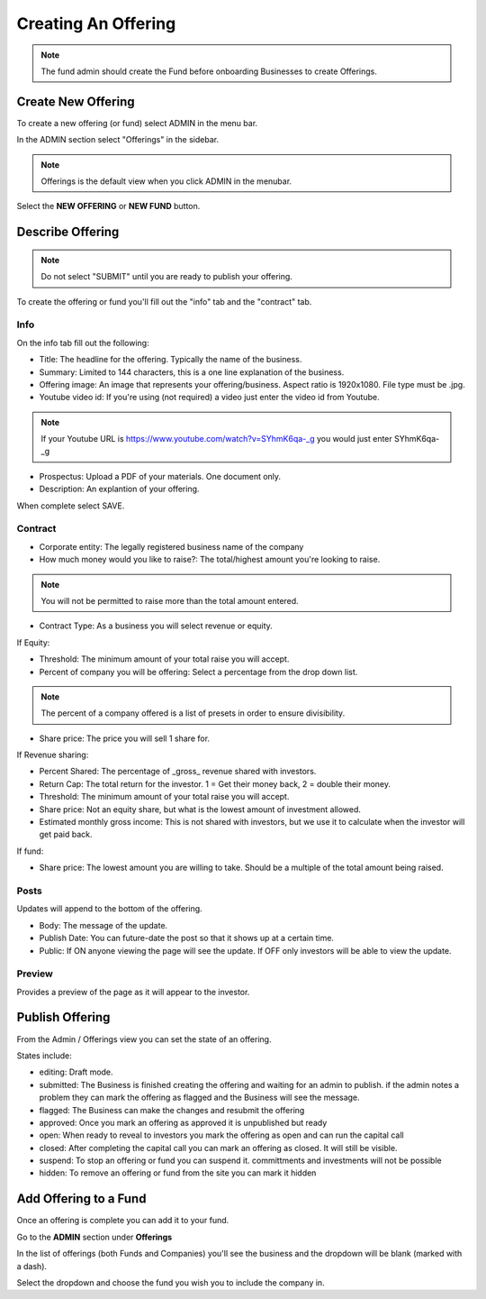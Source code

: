 Creating An Offering
=====================

.. note:: The fund admin should create the Fund before onboarding Businesses to create Offerings.

Create New Offering
-------------------

To create a new offering (or fund) select ADMIN in the menu bar.

In the ADMIN section select "Offerings" in the sidebar.

.. note:: Offerings is the default view when you click ADMIN in the menubar. 

Select the **NEW OFFERING** or **NEW FUND** button.

Describe Offering
-----------------

.. note:: Do not select "SUBMIT" until you are ready to publish your offering.

To create the offering or fund you'll fill out the "info" tab and the "contract" tab.

Info
~~~~

On the info tab fill out the following:

* Title: The headline for the offering. Typically the name of the business.
* Summary: Limited to 144 characters, this is a one line explanation of the business.
* Offering image: An image that represents your offering/business. Aspect ratio is 1920x1080. File type must be .jpg. 
* Youtube video id: If you're using (not required) a video just enter the video id from Youtube. 

.. note:: If your Youtube URL is https://www.youtube.com/watch?v=SYhmK6qa-_g you would just enter SYhmK6qa-_g

* Prospectus: Upload a PDF of your materials. One document only.
* Description: An explantion of your offering.

When complete select SAVE.

Contract
~~~~~~~~

* Corporate entity: The legally registered business name of the company
* How much money would you like to raise?: The total/highest amount you're looking to raise.

.. note:: You will not be permitted to raise more than the total amount entered.

* Contract Type: As a business you will select revenue or equity.

If Equity: 

* Threshold: The minimum amount of your total raise you will accept.
* Percent of company you will be offering: Select a percentage from the drop down list.

.. note:: The percent of a company offered is a list of presets in order to ensure divisibility.

* Share price: The price you will sell 1 share for.

.. note: We calculate the total shares based on share price, % equity being sold, and total raised.

If Revenue sharing:

* Percent Shared: The percentage of _gross_ revenue shared with investors.
* Return Cap: The total return for the investor. 1 = Get their money back, 2 = double their money.
* Threshold: The minimum amount of your total raise you will accept.
* Share price: Not an equity share, but what is the lowest amount of investment allowed.
* Estimated monthly gross income: This is not shared with investors, but we use it to calculate when the investor will get paid back.

If fund: 

* Share price: The lowest amount you are willing to take. Should be a multiple of the total amount being raised.

Posts
~~~~~

Updates will append to the bottom of the offering.

* Body: The message of the update.
* Publish Date: You can future-date the post so that it shows up at a certain time.
* Public: If ON anyone viewing the page will see the update. If OFF only investors will be able to view the update.

Preview
~~~~~~~

Provides a preview of the page as it will appear to the investor.

Publish Offering
----------------

From the Admin / Offerings view you can set the state of an offering. 

.. image:: /images/states.png

States include:

* editing: Draft mode.
* submitted: The Business is finished creating the offering and waiting for an admin to publish. if the admin notes a problem they can mark the offering as flagged and the Business will see the message.
* flagged: The Business can make the changes and resubmit the offering
* approved: Once you mark an offering as approved it is unpublished but ready
* open: When ready to reveal to investors you mark the offering as open and can run the capital call
* closed: After completing the capital call you can mark an offering as closed. It will still be visible.
* suspend: To stop an offering or fund you can suspend it. committments and investments will not be possible
* hidden: To remove an offering or fund from the site you can mark it hidden

Add Offering to a Fund
----------------------

Once an offering is complete you can add it to your fund. 

Go to the **ADMIN** section under **Offerings**

In the list of offerings (both Funds and Companies) you'll see the business and the dropdown will be blank (marked with a dash).

Select the dropdown and choose the fund you wish you to include the company in.


